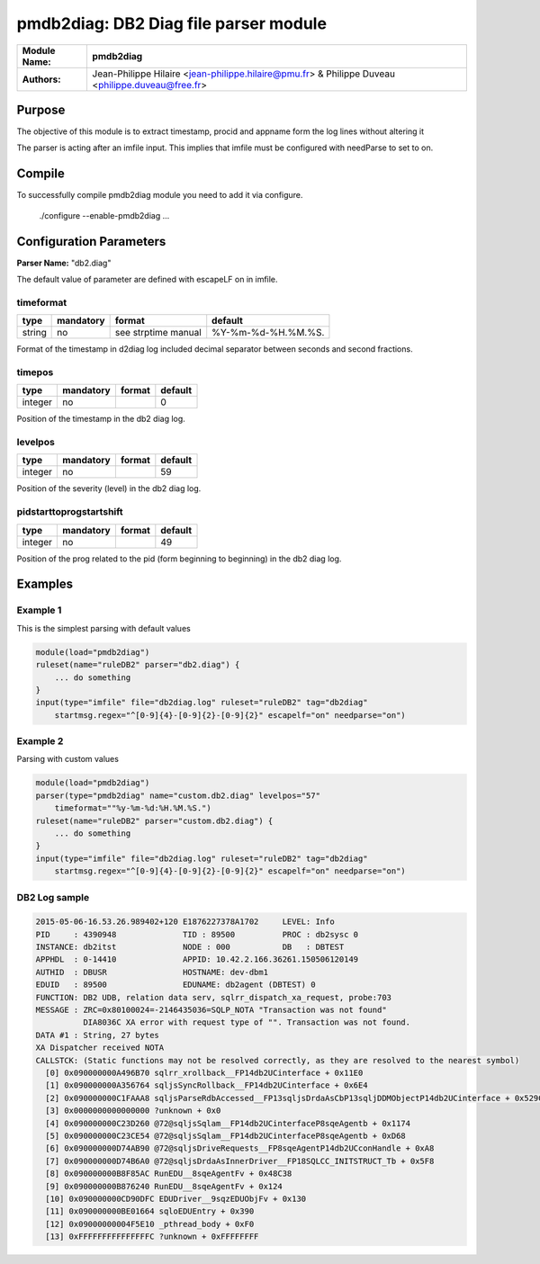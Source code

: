 **************************************
pmdb2diag: DB2 Diag file parser module
**************************************

===========================  ===========================================================================
**Module Name:**             **pmdb2diag**
**Authors:**                 Jean-Philippe Hilaire <jean-philippe.hilaire@pmu.fr> & Philippe Duveau <philippe.duveau@free.fr>
===========================  ===========================================================================


Purpose
=======

The objective of this module is to extract timestamp, procid and appname form the log
lines without altering it

The parser is acting after an imfile input. This implies that imfile must be configured
with needParse to set to on.

Compile
=======

To successfully compile pmdb2diag module you need to add it via configure.

    ./configure --enable-pmdb2diag ...

Configuration Parameters
========================

**Parser Name:** "db2.diag"

The default value of parameter are defined with escapeLF on in imfile.

timeformat
^^^^^^^^^^

.. csv-table::
  :header: "type", "mandatory", "format", "default"
  :widths: auto
  :class: parameter-table

  "string", "no", "see strptime manual","%Y-%m-%d-%H.%M.%S."

Format of the timestamp in d2diag log included decimal separator between seconds and second fractions.

timepos
^^^^^^^

.. csv-table::
  :header: "type", "mandatory", "format", "default"
  :widths: auto
  :class: parameter-table

  "integer", "no", ,"0"

Position of the timestamp in the db2 diag log.

levelpos
^^^^^^^^

.. csv-table::
  :header: "type", "mandatory", "format", "default"
  :widths: auto
  :class: parameter-table

  "integer", "no", ,"59"

Position of the severity (level) in the db2 diag log.

pidstarttoprogstartshift
^^^^^^^^^^^^^^^^^^^^^^^^

.. csv-table::
  :header: "type", "mandatory", "format", "default"
  :widths: auto
  :class: parameter-table

  "integer", "no", ,"49"

Position of the prog related to the pid (form beginning to beginning) in the db2 diag log.

Examples
========

Example 1
^^^^^^^^^

This is the simplest parsing with default values

.. code-block:: none

    module(load="pmdb2diag")
    ruleset(name="ruleDB2" parser="db2.diag") {
        ... do something
    }
    input(type="imfile" file="db2diag.log" ruleset="ruleDB2" tag="db2diag" 
        startmsg.regex="^[0-9]{4}-[0-9]{2}-[0-9]{2}" escapelf="on" needparse="on")


Example 2
^^^^^^^^^

Parsing with custom values

.. code-block:: none

    module(load="pmdb2diag")
    parser(type="pmdb2diag" name="custom.db2.diag" levelpos="57" 
        timeformat=""%y-%m-%d:%H.%M.%S.")
    ruleset(name="ruleDB2" parser="custom.db2.diag") {
        ... do something
    }
    input(type="imfile" file="db2diag.log" ruleset="ruleDB2" tag="db2diag" 
        startmsg.regex="^[0-9]{4}-[0-9]{2}-[0-9]{2}" escapelf="on" needparse="on")

DB2 Log sample
^^^^^^^^^^^^^^

.. code-block:: none

	2015-05-06-16.53.26.989402+120 E1876227378A1702     LEVEL: Info
	PID     : 4390948              TID : 89500          PROC : db2sysc 0
	INSTANCE: db2itst              NODE : 000           DB   : DBTEST
	APPHDL  : 0-14410              APPID: 10.42.2.166.36261.150506120149
	AUTHID  : DBUSR                HOSTNAME: dev-dbm1
	EDUID   : 89500                EDUNAME: db2agent (DBTEST) 0
	FUNCTION: DB2 UDB, relation data serv, sqlrr_dispatch_xa_request, probe:703
	MESSAGE : ZRC=0x80100024=-2146435036=SQLP_NOTA "Transaction was not found"
		  DIA8036C XA error with request type of "". Transaction was not found.
	DATA #1 : String, 27 bytes
	XA Dispatcher received NOTA
	CALLSTCK: (Static functions may not be resolved correctly, as they are resolved to the nearest symbol)
	  [0] 0x090000000A496B70 sqlrr_xrollback__FP14db2UCinterface + 0x11E0
	  [1] 0x090000000A356764 sqljsSyncRollback__FP14db2UCinterface + 0x6E4
	  [2] 0x090000000C1FAAA8 sqljsParseRdbAccessed__FP13sqljsDrdaAsCbP13sqljDDMObjectP14db2UCinterface + 0x529C
	  [3] 0x0000000000000000 ?unknown + 0x0
	  [4] 0x090000000C23D260 @72@sqljsSqlam__FP14db2UCinterfaceP8sqeAgentb + 0x1174
	  [5] 0x090000000C23CE54 @72@sqljsSqlam__FP14db2UCinterfaceP8sqeAgentb + 0xD68
	  [6] 0x090000000D74AB90 @72@sqljsDriveRequests__FP8sqeAgentP14db2UCconHandle + 0xA8
	  [7] 0x090000000D74B6A0 @72@sqljsDrdaAsInnerDriver__FP18SQLCC_INITSTRUCT_Tb + 0x5F8
	  [8] 0x090000000B8F85AC RunEDU__8sqeAgentFv + 0x48C38
	  [9] 0x090000000B876240 RunEDU__8sqeAgentFv + 0x124
	  [10] 0x090000000CD90DFC EDUDriver__9sqzEDUObjFv + 0x130
	  [11] 0x090000000BE01664 sqloEDUEntry + 0x390
	  [12] 0x09000000004F5E10 _pthread_body + 0xF0
	  [13] 0xFFFFFFFFFFFFFFFC ?unknown + 0xFFFFFFFF
